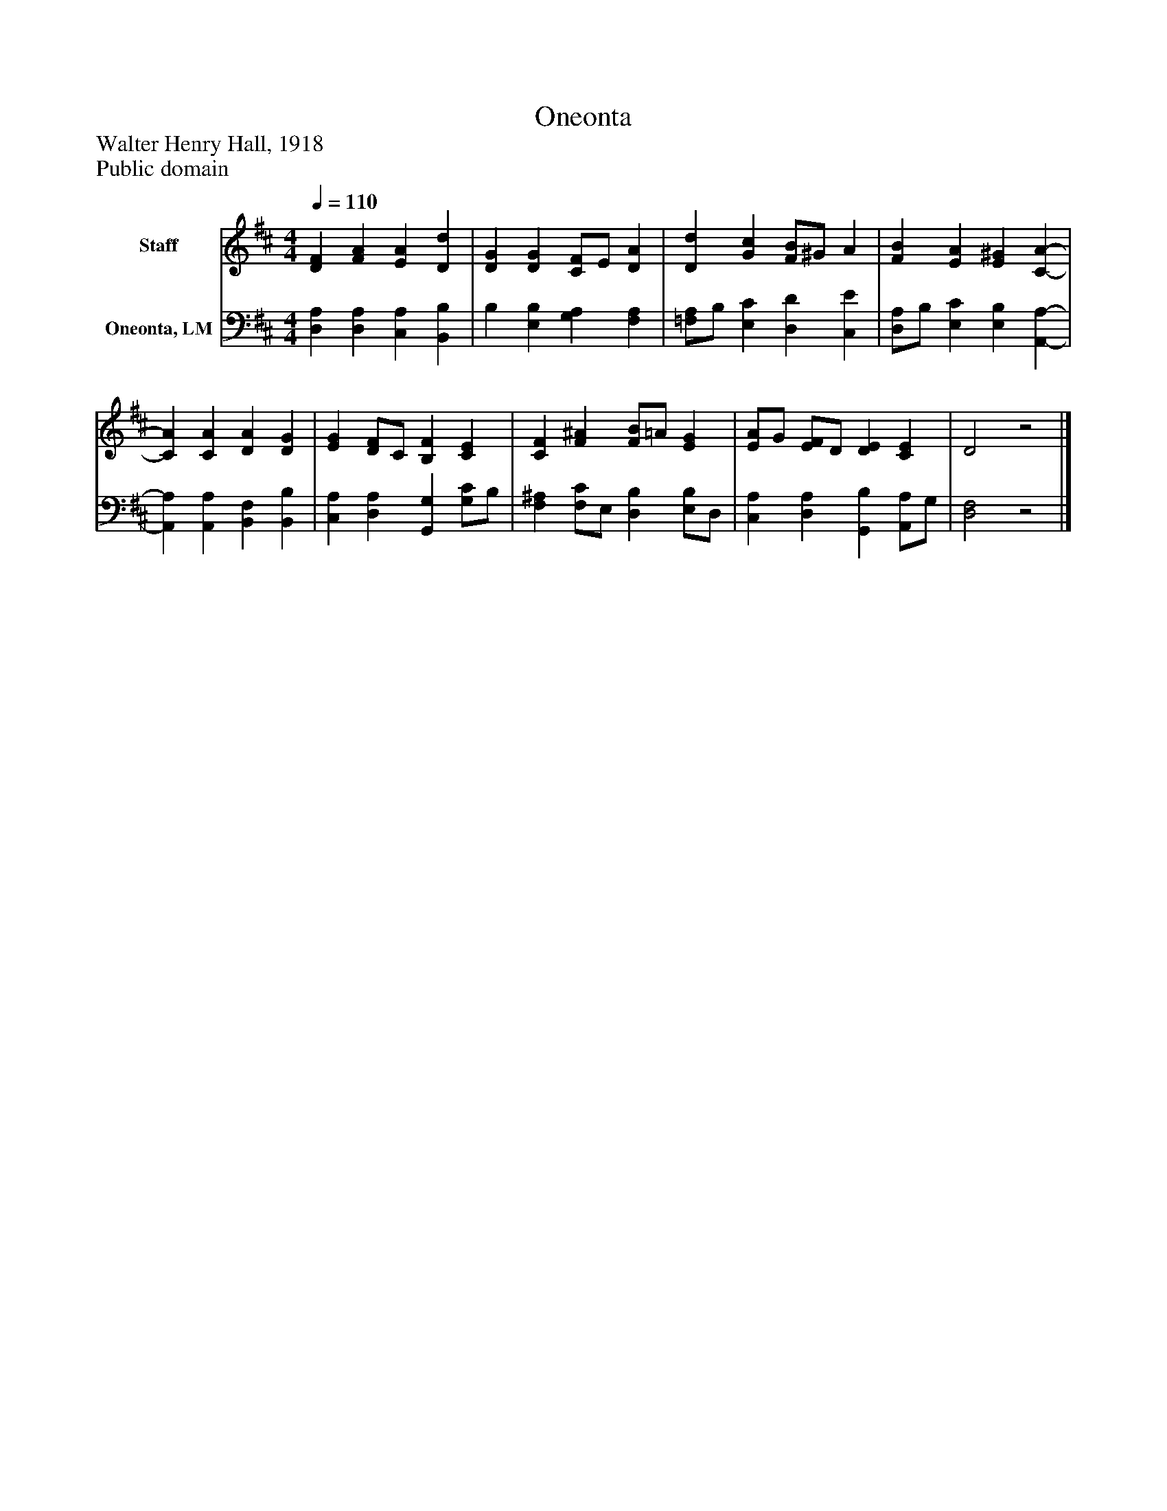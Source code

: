 %%abc-creator mxml2abc 1.4
%%abc-version 2.0
%%continueall true
%%titletrim true
%%titleformat A-1 T C1, Z-1, S-1
X: 0
T: Oneonta
Z: Walter Henry Hall, 1918
Z: Public domain
L: 1/4
M: 4/4
Q: 1/4=110
V: P1 name="Staff"
%%MIDI program 1 19
V: P2 name="Oneonta, LM"
%%MIDI program 2 19
K: D
[V: P1]  [DF] [FA] [EA] [Dd] | [DG] [DG] [C/F/]E/ [DA] | [Dd] [Gc] [F/B/]^G/ A | [FB] [EA] [E^G] [C-A-] | [CA] [CA] [DA] [DG] | [EG] [D/F/]C/ [B,F] [CE] | [CF] [F^A] [F/B/]=A/ [EG] | [E/A/]G/ [E/F/]D/ [DE] [CE] | D2z2|]
[V: P2]  [D,A,] [D,A,] [C,A,] [B,,B,] | B, [E,B,] [G,A,] [F,A,] | [=F,/A,/]B,/ [E,C] [D,D] [C,E] | [D,/A,/]B,/ [E,C] [E,B,] [A,,-A,-] | [A,,A,] [A,,A,] [B,,F,] [B,,B,] | [C,A,] [D,A,] [G,,G,] [G,/C/]B,/ | [F,^A,] [F,/C/]E,/ [D,B,] [E,/B,/]D,/ | [C,A,] [D,A,] [G,,B,] [A,,/A,/]G,/ | [D,2F,2]z2|]

